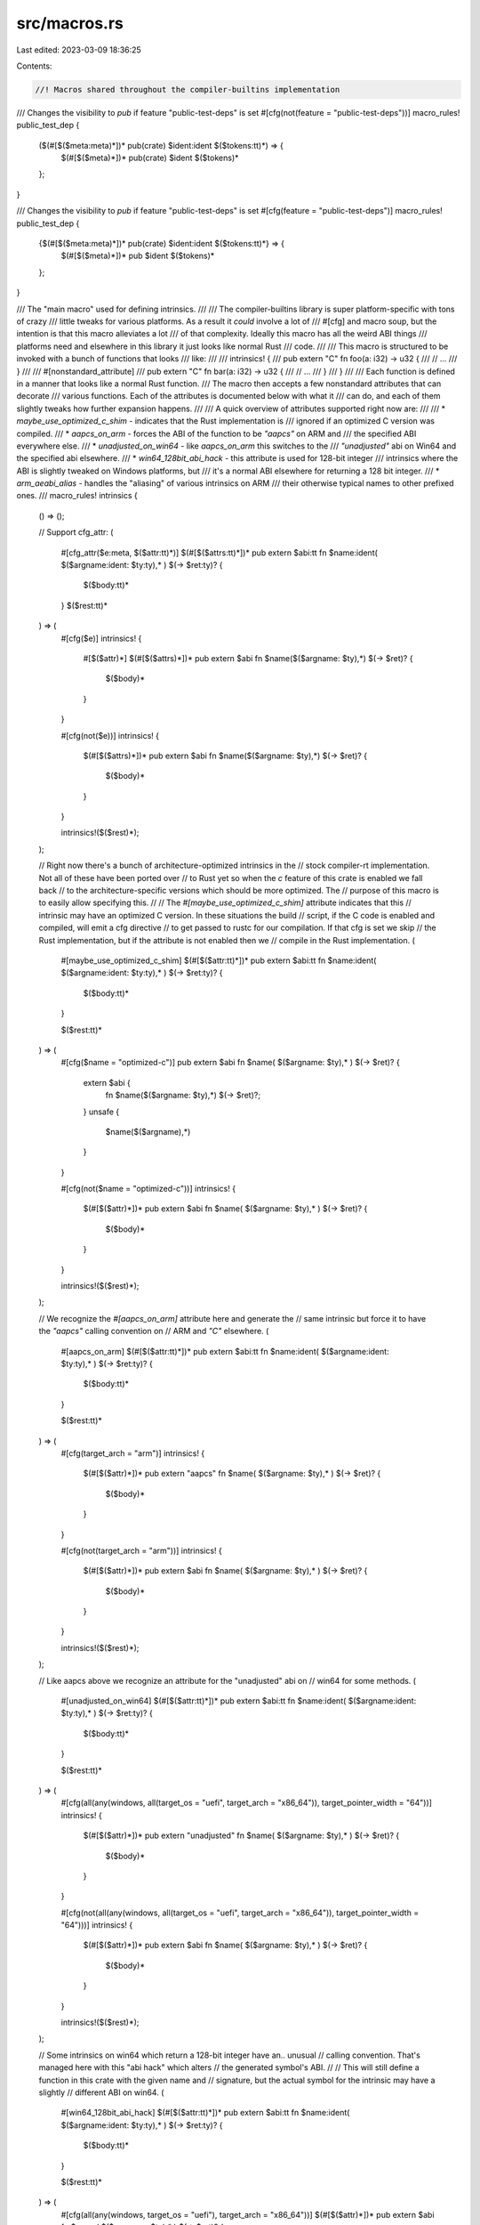 src/macros.rs
=============

Last edited: 2023-03-09 18:36:25

Contents:

.. code-block:: rs

    //! Macros shared throughout the compiler-builtins implementation

/// Changes the visibility to `pub` if feature "public-test-deps" is set
#[cfg(not(feature = "public-test-deps"))]
macro_rules! public_test_dep {
    ($(#[$($meta:meta)*])* pub(crate) $ident:ident $($tokens:tt)*) => {
        $(#[$($meta)*])* pub(crate) $ident $($tokens)*
    };
}

/// Changes the visibility to `pub` if feature "public-test-deps" is set
#[cfg(feature = "public-test-deps")]
macro_rules! public_test_dep {
    {$(#[$($meta:meta)*])* pub(crate) $ident:ident $($tokens:tt)*} => {
        $(#[$($meta)*])* pub $ident $($tokens)*
    };
}

/// The "main macro" used for defining intrinsics.
///
/// The compiler-builtins library is super platform-specific with tons of crazy
/// little tweaks for various platforms. As a result it *could* involve a lot of
/// #[cfg] and macro soup, but the intention is that this macro alleviates a lot
/// of that complexity. Ideally this macro has all the weird ABI things
/// platforms need and elsewhere in this library it just looks like normal Rust
/// code.
///
/// This macro is structured to be invoked with a bunch of functions that looks
/// like:
///
///     intrinsics! {
///         pub extern "C" fn foo(a: i32) -> u32 {
///             // ...
///         }
///
///         #[nonstandard_attribute]
///         pub extern "C" fn bar(a: i32) -> u32 {
///             // ...
///         }
///     }
///
/// Each function is defined in a manner that looks like a normal Rust function.
/// The macro then accepts a few nonstandard attributes that can decorate
/// various functions. Each of the attributes is documented below with what it
/// can do, and each of them slightly tweaks how further expansion happens.
///
/// A quick overview of attributes supported right now are:
///
/// * `maybe_use_optimized_c_shim` - indicates that the Rust implementation is
///   ignored if an optimized C version was compiled.
/// * `aapcs_on_arm` - forces the ABI of the function to be `"aapcs"` on ARM and
///   the specified ABI everywhere else.
/// * `unadjusted_on_win64` - like `aapcs_on_arm` this switches to the
///   `"unadjusted"` abi on Win64 and the specified abi elsewhere.
/// * `win64_128bit_abi_hack` - this attribute is used for 128-bit integer
///   intrinsics where the ABI is slightly tweaked on Windows platforms, but
///   it's a normal ABI elsewhere for returning a 128 bit integer.
/// * `arm_aeabi_alias` - handles the "aliasing" of various intrinsics on ARM
///   their otherwise typical names to other prefixed ones.
///
macro_rules! intrinsics {
    () => ();

    // Support cfg_attr:
    (
        #[cfg_attr($e:meta, $($attr:tt)*)]
        $(#[$($attrs:tt)*])*
        pub extern $abi:tt fn $name:ident( $($argname:ident: $ty:ty),* ) $(-> $ret:ty)? {
            $($body:tt)*
        }
        $($rest:tt)*
    ) => (
        #[cfg($e)]
        intrinsics! {
            #[$($attr)*]
            $(#[$($attrs)*])*
            pub extern $abi fn $name($($argname: $ty),*) $(-> $ret)? {
                $($body)*
            }
        }

        #[cfg(not($e))]
        intrinsics! {
            $(#[$($attrs)*])*
            pub extern $abi fn $name($($argname: $ty),*) $(-> $ret)? {
                $($body)*
            }
        }

        intrinsics!($($rest)*);
    );

    // Right now there's a bunch of architecture-optimized intrinsics in the
    // stock compiler-rt implementation. Not all of these have been ported over
    // to Rust yet so when the `c` feature of this crate is enabled we fall back
    // to the architecture-specific versions which should be more optimized. The
    // purpose of this macro is to easily allow specifying this.
    //
    // The `#[maybe_use_optimized_c_shim]` attribute indicates that this
    // intrinsic may have an optimized C version. In these situations the build
    // script, if the C code is enabled and compiled, will emit a cfg directive
    // to get passed to rustc for our compilation. If that cfg is set we skip
    // the Rust implementation, but if the attribute is not enabled then we
    // compile in the Rust implementation.
    (
        #[maybe_use_optimized_c_shim]
        $(#[$($attr:tt)*])*
        pub extern $abi:tt fn $name:ident( $($argname:ident:  $ty:ty),* ) $(-> $ret:ty)? {
            $($body:tt)*
        }

        $($rest:tt)*
    ) => (
        #[cfg($name = "optimized-c")]
        pub extern $abi fn $name( $($argname: $ty),* ) $(-> $ret)? {
            extern $abi {
                fn $name($($argname: $ty),*) $(-> $ret)?;
            }
            unsafe {
                $name($($argname),*)
            }
        }

        #[cfg(not($name = "optimized-c"))]
        intrinsics! {
            $(#[$($attr)*])*
            pub extern $abi fn $name( $($argname: $ty),* ) $(-> $ret)? {
                $($body)*
            }
        }

        intrinsics!($($rest)*);
    );

    // We recognize the `#[aapcs_on_arm]` attribute here and generate the
    // same intrinsic but force it to have the `"aapcs"` calling convention on
    // ARM and `"C"` elsewhere.
    (
        #[aapcs_on_arm]
        $(#[$($attr:tt)*])*
        pub extern $abi:tt fn $name:ident( $($argname:ident:  $ty:ty),* ) $(-> $ret:ty)? {
            $($body:tt)*
        }

        $($rest:tt)*
    ) => (
        #[cfg(target_arch = "arm")]
        intrinsics! {
            $(#[$($attr)*])*
            pub extern "aapcs" fn $name( $($argname: $ty),* ) $(-> $ret)? {
                $($body)*
            }
        }

        #[cfg(not(target_arch = "arm"))]
        intrinsics! {
            $(#[$($attr)*])*
            pub extern $abi fn $name( $($argname: $ty),* ) $(-> $ret)? {
                $($body)*
            }
        }

        intrinsics!($($rest)*);
    );

    // Like aapcs above we recognize an attribute for the "unadjusted" abi on
    // win64 for some methods.
    (
        #[unadjusted_on_win64]
        $(#[$($attr:tt)*])*
        pub extern $abi:tt fn $name:ident( $($argname:ident:  $ty:ty),* ) $(-> $ret:ty)? {
            $($body:tt)*
        }

        $($rest:tt)*
    ) => (
        #[cfg(all(any(windows, all(target_os = "uefi", target_arch = "x86_64")), target_pointer_width = "64"))]
        intrinsics! {
            $(#[$($attr)*])*
            pub extern "unadjusted" fn $name( $($argname: $ty),* ) $(-> $ret)? {
                $($body)*
            }
        }

        #[cfg(not(all(any(windows, all(target_os = "uefi", target_arch = "x86_64")), target_pointer_width = "64")))]
        intrinsics! {
            $(#[$($attr)*])*
            pub extern $abi fn $name( $($argname: $ty),* ) $(-> $ret)? {
                $($body)*
            }
        }

        intrinsics!($($rest)*);
    );

    // Some intrinsics on win64 which return a 128-bit integer have an.. unusual
    // calling convention. That's managed here with this "abi hack" which alters
    // the generated symbol's ABI.
    //
    // This will still define a function in this crate with the given name and
    // signature, but the actual symbol for the intrinsic may have a slightly
    // different ABI on win64.
    (
        #[win64_128bit_abi_hack]
        $(#[$($attr:tt)*])*
        pub extern $abi:tt fn $name:ident( $($argname:ident:  $ty:ty),* ) $(-> $ret:ty)? {
            $($body:tt)*
        }

        $($rest:tt)*
    ) => (
        #[cfg(all(any(windows, target_os = "uefi"), target_arch = "x86_64"))]
        $(#[$($attr)*])*
        pub extern $abi fn $name( $($argname: $ty),* ) $(-> $ret)? {
            $($body)*
        }

        #[cfg(all(any(windows, target_os = "uefi"), target_arch = "x86_64"))]
        pub mod $name {
            #[cfg_attr(not(feature = "mangled-names"), no_mangle)]
            pub extern $abi fn $name( $($argname: $ty),* )
                -> ::macros::win64_128bit_abi_hack::U64x2
            {
                let e: $($ret)? = super::$name($($argname),*);
                ::macros::win64_128bit_abi_hack::U64x2::from(e)
            }
        }

        #[cfg(not(all(any(windows, target_os = "uefi"), target_arch = "x86_64")))]
        intrinsics! {
            $(#[$($attr)*])*
            pub extern $abi fn $name( $($argname: $ty),* ) $(-> $ret)? {
                $($body)*
            }
        }

        intrinsics!($($rest)*);
    );

    // A bunch of intrinsics on ARM are aliased in the standard compiler-rt
    // build under `__aeabi_*` aliases, and LLVM will call these instead of the
    // original function. The aliasing here is used to generate these symbols in
    // the object file.
    (
        #[arm_aeabi_alias = $alias:ident]
        $(#[$($attr:tt)*])*
        pub extern $abi:tt fn $name:ident( $($argname:ident:  $ty:ty),* ) $(-> $ret:ty)? {
            $($body:tt)*
        }

        $($rest:tt)*
    ) => (
        #[cfg(target_arch = "arm")]
        pub extern $abi fn $name( $($argname: $ty),* ) $(-> $ret)? {
            $($body)*
        }

        #[cfg(target_arch = "arm")]
        pub mod $name {
            #[cfg_attr(not(feature = "mangled-names"), no_mangle)]
            pub extern $abi fn $name( $($argname: $ty),* ) $(-> $ret)? {
                super::$name($($argname),*)
            }
        }

        #[cfg(target_arch = "arm")]
        pub mod $alias {
            #[cfg_attr(not(feature = "mangled-names"), no_mangle)]
            #[cfg_attr(all(not(windows), not(target_vendor="apple")), linkage = "weak")]
            pub extern "aapcs" fn $alias( $($argname: $ty),* ) $(-> $ret)? {
                super::$name($($argname),*)
            }
        }

        #[cfg(not(target_arch = "arm"))]
        intrinsics! {
            $(#[$($attr)*])*
            pub extern $abi fn $name( $($argname: $ty),* ) $(-> $ret)? {
                $($body)*
            }
        }

        intrinsics!($($rest)*);
    );

    // C mem* functions are only generated when the "mem" feature is enabled.
    (
        #[mem_builtin]
        $(#[$($attr:tt)*])*
        pub unsafe extern $abi:tt fn $name:ident( $($argname:ident:  $ty:ty),* ) $(-> $ret:ty)? {
            $($body:tt)*
        }

        $($rest:tt)*
    ) => (
        $(#[$($attr)*])*
        pub unsafe extern $abi fn $name( $($argname: $ty),* ) $(-> $ret)? {
            $($body)*
        }

        #[cfg(feature = "mem")]
        pub mod $name {
            $(#[$($attr)*])*
            #[cfg_attr(not(feature = "mangled-names"), no_mangle)]
            pub unsafe extern $abi fn $name( $($argname: $ty),* ) $(-> $ret)? {
                super::$name($($argname),*)
            }
        }

        intrinsics!($($rest)*);
    );

    // Naked functions are special: we can't generate wrappers for them since
    // they use a custom calling convention.
    (
        #[naked]
        $(#[$($attr:tt)*])*
        pub unsafe extern $abi:tt fn $name:ident( $($argname:ident:  $ty:ty),* ) $(-> $ret:ty)? {
            $($body:tt)*
        }

        $($rest:tt)*
    ) => (
        pub mod $name {
            #[naked]
            $(#[$($attr)*])*
            #[cfg_attr(not(feature = "mangled-names"), no_mangle)]
            pub unsafe extern $abi fn $name( $($argname: $ty),* ) $(-> $ret)? {
                $($body)*
            }
        }

        intrinsics!($($rest)*);
    );

    // For division and modulo, AVR uses a custom calling convention¹ that does
    // not match our definitions here. Ideally we would just use hand-written
    // naked functions, but that's quite a lot of code to port² - so for the
    // time being we are just ignoring the problematic functions, letting
    // avr-gcc (which is required to compile to AVR anyway) link them from
    // libgcc.
    //
    // ¹ https://gcc.gnu.org/wiki/avr-gcc (see "Exceptions to the Calling
    //   Convention")
    // ² https://github.com/gcc-mirror/gcc/blob/31048012db98f5ec9c2ba537bfd850374bdd771f/libgcc/config/avr/lib1funcs.S
    (
        #[avr_skip]
        $(#[$($attr:tt)*])*
        pub extern $abi:tt fn $name:ident( $($argname:ident:  $ty:ty),* ) $(-> $ret:ty)? {
            $($body:tt)*
        }

        $($rest:tt)*
    ) => (
        #[cfg(not(target_arch = "avr"))]
        intrinsics! {
            $(#[$($attr)*])*
            pub extern $abi fn $name( $($argname: $ty),* ) $(-> $ret)? {
                $($body)*
            }
        }

        intrinsics!($($rest)*);
    );

    // This is the final catch-all rule. At this point we generate an
    // intrinsic with a conditional `#[no_mangle]` directive to avoid
    // interfering with duplicate symbols and whatnot during testing.
    //
    // The implementation is placed in a separate module, to take advantage
    // of the fact that rustc partitions functions into code generation
    // units based on module they are defined in. As a result we will have
    // a separate object file for each intrinsic. For further details see
    // corresponding PR in rustc https://github.com/rust-lang/rust/pull/70846
    //
    // After the intrinsic is defined we just continue with the rest of the
    // input we were given.
    (
        $(#[$($attr:tt)*])*
        pub extern $abi:tt fn $name:ident( $($argname:ident:  $ty:ty),* ) $(-> $ret:ty)? {
            $($body:tt)*
        }

        $($rest:tt)*
    ) => (
        $(#[$($attr)*])*
        pub extern $abi fn $name( $($argname: $ty),* ) $(-> $ret)? {
            $($body)*
        }

        pub mod $name {
            $(#[$($attr)*])*
            #[cfg_attr(not(feature = "mangled-names"), no_mangle)]
            pub extern $abi fn $name( $($argname: $ty),* ) $(-> $ret)? {
                super::$name($($argname),*)
            }
        }

        intrinsics!($($rest)*);
    );

    // Same as the above for unsafe functions.
    (
        $(#[$($attr:tt)*])*
        pub unsafe extern $abi:tt fn $name:ident( $($argname:ident:  $ty:ty),* ) $(-> $ret:ty)? {
            $($body:tt)*
        }

        $($rest:tt)*
    ) => (
        $(#[$($attr)*])*
        pub unsafe extern $abi fn $name( $($argname: $ty),* ) $(-> $ret)? {
            $($body)*
        }

        pub mod $name {
            $(#[$($attr)*])*
            #[cfg_attr(not(feature = "mangled-names"), no_mangle)]
            pub unsafe extern $abi fn $name( $($argname: $ty),* ) $(-> $ret)? {
                super::$name($($argname),*)
            }
        }

        intrinsics!($($rest)*);
    );
}

// Hack for LLVM expectations for ABI on windows. This is used by the
// `#[win64_128bit_abi_hack]` attribute recognized above
#[cfg(all(any(windows, target_os = "uefi"), target_pointer_width = "64"))]
pub mod win64_128bit_abi_hack {
    #[repr(simd)]
    pub struct U64x2(u64, u64);

    impl From<i128> for U64x2 {
        fn from(i: i128) -> U64x2 {
            use int::DInt;
            let j = i as u128;
            U64x2(j.lo(), j.hi())
        }
    }

    impl From<u128> for U64x2 {
        fn from(i: u128) -> U64x2 {
            use int::DInt;
            U64x2(i.lo(), i.hi())
        }
    }
}


